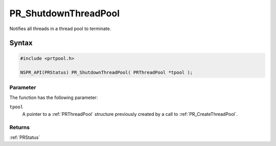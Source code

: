 PR_ShutdownThreadPool
=====================

Notifies all threads in a thread pool to terminate.


Syntax
------

.. code::

   #include <prtpool.h>

   NSPR_API(PRStatus) PR_ShutdownThreadPool( PRThreadPool *tpool );


Parameter
~~~~~~~~~

The function has the following parameter:

``tpool``
   A pointer to a :ref:`PRThreadPool` structure previously created by a
   call to :ref:`PR_CreateThreadPool`.


Returns
~~~~~~~

:ref:`PRStatus`
